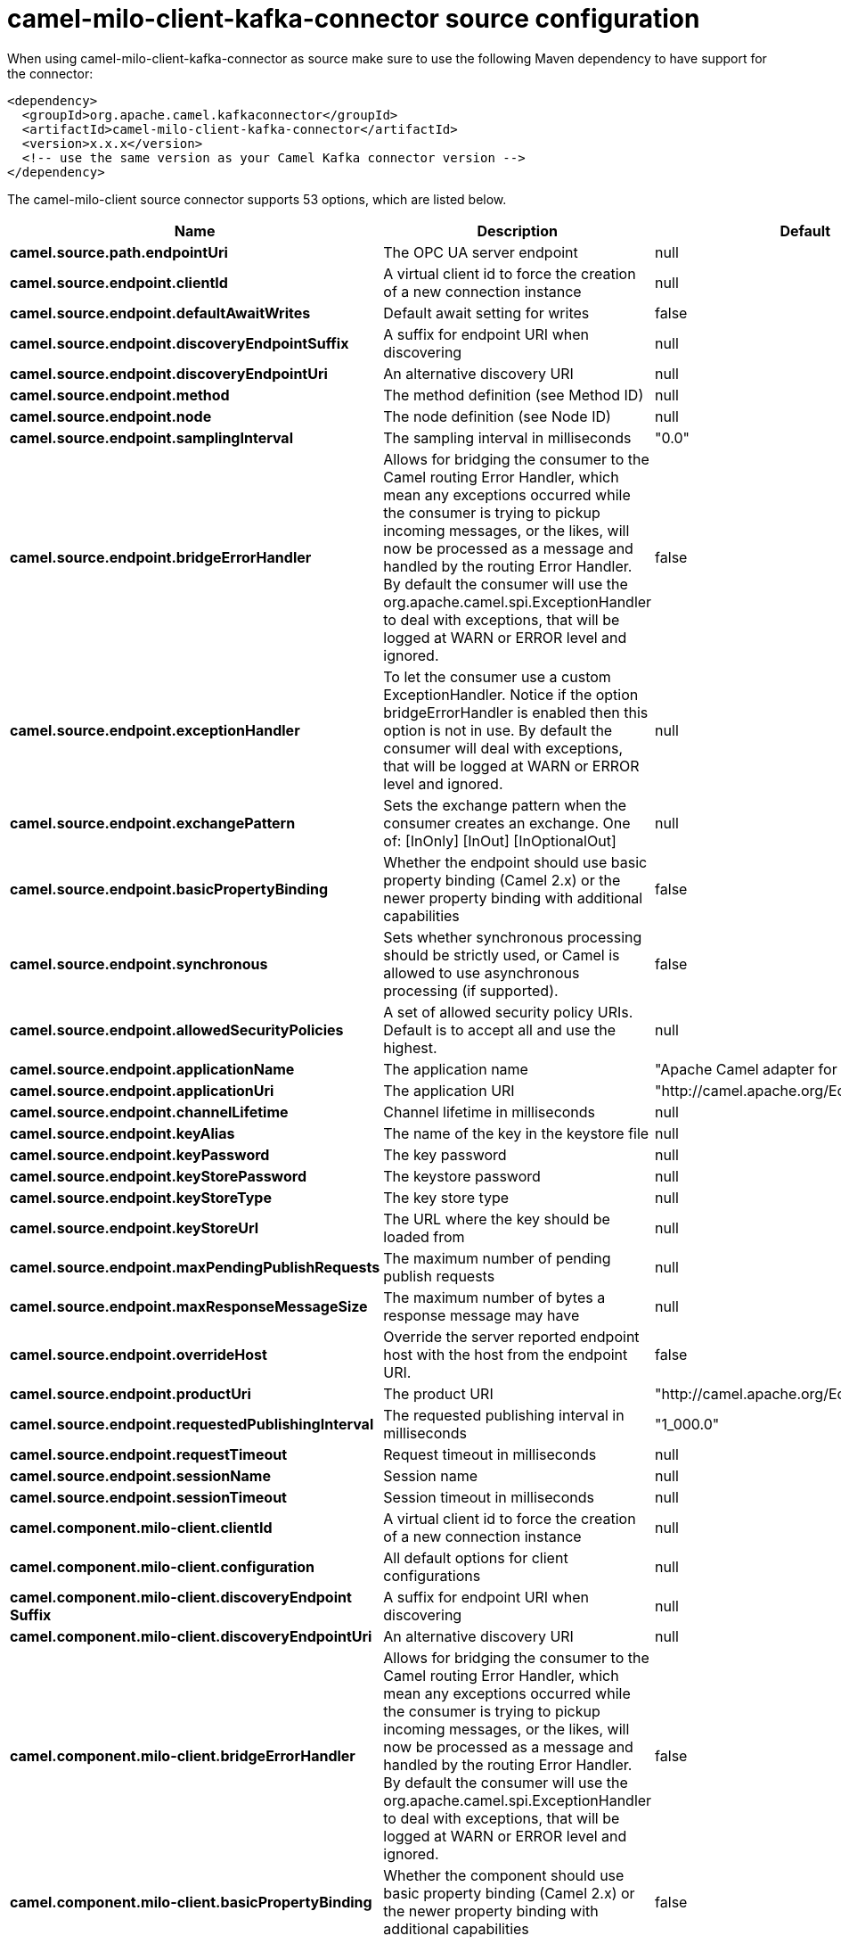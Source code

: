 // kafka-connector options: START
[[camel-milo-client-kafka-connector-source]]
= camel-milo-client-kafka-connector source configuration

When using camel-milo-client-kafka-connector as source make sure to use the following Maven dependency to have support for the connector:

[source,xml]
----
<dependency>
  <groupId>org.apache.camel.kafkaconnector</groupId>
  <artifactId>camel-milo-client-kafka-connector</artifactId>
  <version>x.x.x</version>
  <!-- use the same version as your Camel Kafka connector version -->
</dependency>
----


The camel-milo-client source connector supports 53 options, which are listed below.



[width="100%",cols="2,5,^1,2",options="header"]
|===
| Name | Description | Default | Priority
| *camel.source.path.endpointUri* | The OPC UA server endpoint | null | HIGH
| *camel.source.endpoint.clientId* | A virtual client id to force the creation of a new connection instance | null | MEDIUM
| *camel.source.endpoint.defaultAwaitWrites* | Default await setting for writes | false | MEDIUM
| *camel.source.endpoint.discoveryEndpointSuffix* | A suffix for endpoint URI when discovering | null | MEDIUM
| *camel.source.endpoint.discoveryEndpointUri* | An alternative discovery URI | null | MEDIUM
| *camel.source.endpoint.method* | The method definition (see Method ID) | null | MEDIUM
| *camel.source.endpoint.node* | The node definition (see Node ID) | null | MEDIUM
| *camel.source.endpoint.samplingInterval* | The sampling interval in milliseconds | "0.0" | MEDIUM
| *camel.source.endpoint.bridgeErrorHandler* | Allows for bridging the consumer to the Camel routing Error Handler, which mean any exceptions occurred while the consumer is trying to pickup incoming messages, or the likes, will now be processed as a message and handled by the routing Error Handler. By default the consumer will use the org.apache.camel.spi.ExceptionHandler to deal with exceptions, that will be logged at WARN or ERROR level and ignored. | false | MEDIUM
| *camel.source.endpoint.exceptionHandler* | To let the consumer use a custom ExceptionHandler. Notice if the option bridgeErrorHandler is enabled then this option is not in use. By default the consumer will deal with exceptions, that will be logged at WARN or ERROR level and ignored. | null | MEDIUM
| *camel.source.endpoint.exchangePattern* | Sets the exchange pattern when the consumer creates an exchange. One of: [InOnly] [InOut] [InOptionalOut] | null | MEDIUM
| *camel.source.endpoint.basicPropertyBinding* | Whether the endpoint should use basic property binding (Camel 2.x) or the newer property binding with additional capabilities | false | MEDIUM
| *camel.source.endpoint.synchronous* | Sets whether synchronous processing should be strictly used, or Camel is allowed to use asynchronous processing (if supported). | false | MEDIUM
| *camel.source.endpoint.allowedSecurityPolicies* | A set of allowed security policy URIs. Default is to accept all and use the highest. | null | MEDIUM
| *camel.source.endpoint.applicationName* | The application name | "Apache Camel adapter for Eclipse Milo" | MEDIUM
| *camel.source.endpoint.applicationUri* | The application URI | "http://camel.apache.org/EclipseMilo/Client" | MEDIUM
| *camel.source.endpoint.channelLifetime* | Channel lifetime in milliseconds | null | MEDIUM
| *camel.source.endpoint.keyAlias* | The name of the key in the keystore file | null | MEDIUM
| *camel.source.endpoint.keyPassword* | The key password | null | MEDIUM
| *camel.source.endpoint.keyStorePassword* | The keystore password | null | MEDIUM
| *camel.source.endpoint.keyStoreType* | The key store type | null | MEDIUM
| *camel.source.endpoint.keyStoreUrl* | The URL where the key should be loaded from | null | MEDIUM
| *camel.source.endpoint.maxPendingPublishRequests* | The maximum number of pending publish requests | null | MEDIUM
| *camel.source.endpoint.maxResponseMessageSize* | The maximum number of bytes a response message may have | null | MEDIUM
| *camel.source.endpoint.overrideHost* | Override the server reported endpoint host with the host from the endpoint URI. | false | MEDIUM
| *camel.source.endpoint.productUri* | The product URI | "http://camel.apache.org/EclipseMilo" | MEDIUM
| *camel.source.endpoint.requestedPublishingInterval* | The requested publishing interval in milliseconds | "1_000.0" | MEDIUM
| *camel.source.endpoint.requestTimeout* | Request timeout in milliseconds | null | MEDIUM
| *camel.source.endpoint.sessionName* | Session name | null | MEDIUM
| *camel.source.endpoint.sessionTimeout* | Session timeout in milliseconds | null | MEDIUM
| *camel.component.milo-client.clientId* | A virtual client id to force the creation of a new connection instance | null | MEDIUM
| *camel.component.milo-client.configuration* | All default options for client configurations | null | MEDIUM
| *camel.component.milo-client.discoveryEndpoint Suffix* | A suffix for endpoint URI when discovering | null | MEDIUM
| *camel.component.milo-client.discoveryEndpointUri* | An alternative discovery URI | null | MEDIUM
| *camel.component.milo-client.bridgeErrorHandler* | Allows for bridging the consumer to the Camel routing Error Handler, which mean any exceptions occurred while the consumer is trying to pickup incoming messages, or the likes, will now be processed as a message and handled by the routing Error Handler. By default the consumer will use the org.apache.camel.spi.ExceptionHandler to deal with exceptions, that will be logged at WARN or ERROR level and ignored. | false | MEDIUM
| *camel.component.milo-client.basicPropertyBinding* | Whether the component should use basic property binding (Camel 2.x) or the newer property binding with additional capabilities | false | MEDIUM
| *camel.component.milo-client.allowedSecurity Policies* | A set of allowed security policy URIs. Default is to accept all and use the highest. | null | MEDIUM
| *camel.component.milo-client.applicationName* | The application name | "Apache Camel adapter for Eclipse Milo" | MEDIUM
| *camel.component.milo-client.applicationUri* | The application URI | "http://camel.apache.org/EclipseMilo/Client" | MEDIUM
| *camel.component.milo-client.channelLifetime* | Channel lifetime in milliseconds | null | MEDIUM
| *camel.component.milo-client.keyAlias* | The name of the key in the keystore file | null | MEDIUM
| *camel.component.milo-client.keyPassword* | The key password | null | MEDIUM
| *camel.component.milo-client.keyStorePassword* | The keystore password | null | MEDIUM
| *camel.component.milo-client.keyStoreType* | The key store type | null | MEDIUM
| *camel.component.milo-client.keyStoreUrl* | The URL where the key should be loaded from | null | MEDIUM
| *camel.component.milo-client.maxPendingPublish Requests* | The maximum number of pending publish requests | null | MEDIUM
| *camel.component.milo-client.maxResponseMessageSize* | The maximum number of bytes a response message may have | null | MEDIUM
| *camel.component.milo-client.overrideHost* | Override the server reported endpoint host with the host from the endpoint URI. | false | MEDIUM
| *camel.component.milo-client.productUri* | The product URI | "http://camel.apache.org/EclipseMilo" | MEDIUM
| *camel.component.milo-client.requestedPublishing Interval* | The requested publishing interval in milliseconds | "1_000.0" | MEDIUM
| *camel.component.milo-client.requestTimeout* | Request timeout in milliseconds | null | MEDIUM
| *camel.component.milo-client.sessionName* | Session name | null | MEDIUM
| *camel.component.milo-client.sessionTimeout* | Session timeout in milliseconds | null | MEDIUM
|===
// kafka-connector options: END
